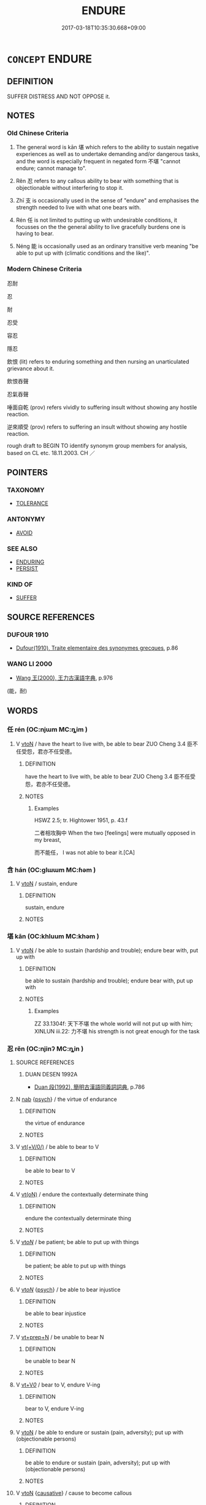 # -*- mode: mandoku-tls-view -*-
#+TITLE: ENDURE
#+DATE: 2017-03-18T10:35:30.668+09:00        
#+STARTUP: content
* =CONCEPT= ENDURE
:PROPERTIES:
:CUSTOM_ID: uuid-77b4a72e-50b0-47a2-832f-4906b8d3165b
:SYNONYM+:  UNDERGO
:SYNONYM+:  GO THROUGH
:SYNONYM+:  LIVE THROUGH
:SYNONYM+:  EXPERIENCE
:SYNONYM+:  MEET
:SYNONYM+:  ENCOUNTER
:SYNONYM+:  COPE WITH
:SYNONYM+:  DEAL WITH
:SYNONYM+:  FACE
:SYNONYM+:  SUFFER
:SYNONYM+:  TOLERATE
:SYNONYM+:  PUT UP WITH
:SYNONYM+:  BRAVE
:SYNONYM+:  BEAR
:SYNONYM+:  WITHSTAND
:SYNONYM+:  SUSTAIN
:SYNONYM+:  WEATHER
:TR_ZH: 受得了
:TR_OCH: 堪
:END:
** DEFINITION

SUFFER DISTRESS AND NOT OPPOSE it.

** NOTES

*** Old Chinese Criteria
1. The general word is kān 堪 which refers to the ability to sustain negative experiences as well as to undertake demanding and/or dangerous tasks, and the word is especially frequent in negated form 不堪 "cannot endure; cannot manage to".

2. Rěn 忍 refers to any callous ability to bear with something that is objectionable without interfering to stop it.

3. Zhī 支 is occasionally used in the sense of "endure" and emphasises the strength needed to live with what one bears with.

4. Rén 任 is not limited to putting up with undesirable conditions, it focusses on the the general ability to live gracefully burdens one is having to bear.

5. Néng 能 is occasionally used as an ordinary transitive verb meaning "be able to put up with (climatic conditions and the like)".

*** Modern Chinese Criteria
忍耐

忍

耐

忍受

容忍

隱忍

飲恨 (lit) refers to enduring something and then nursing an unarticulated grievance about it.

飲恨吞聲

忍氣吞聲

唾面自乾 (prov) refers vividly to suffering insult without showing any hostile reaction.

逆來順受 (prov) refers to suffering an insult without showing any hostile reaction.

rough draft to BEGIN TO identify synonym group members for analysis, based on CL etc. 18.11.2003. CH ／

** POINTERS
*** TAXONOMY
 - [[tls:concept:TOLERANCE][TOLERANCE]]

*** ANTONYMY
 - [[tls:concept:AVOID][AVOID]]

*** SEE ALSO
 - [[tls:concept:ENDURING][ENDURING]]
 - [[tls:concept:PERSIST][PERSIST]]

*** KIND OF
 - [[tls:concept:SUFFER][SUFFER]]

** SOURCE REFERENCES
*** DUFOUR 1910
 - [[cite:DUFOUR-1910][Dufour(1910), Traite elementaire des synonymes grecques]], p.86

*** WANG LI 2000
 - [[cite:WANG-LI-2000][Wang 王(2000), 王力古漢語字典]], p.976
 (能，耐)
** WORDS
   :PROPERTIES:
   :VISIBILITY: children
   :END:
*** 任 rén (OC:njɯm MC:ȵim )
:PROPERTIES:
:CUSTOM_ID: uuid-d900aa81-2121-49d2-8b23-8d37d2501ddc
:Char+: 任(9,4/6) 
:GY_IDS+: uuid-06609cb8-c3e0-46fd-b12b-6e55d00cb797
:PY+: rén     
:OC+: njɯm     
:MC+: ȵim     
:END: 
**** V [[tls:syn-func::#uuid-fbfb2371-2537-4a99-a876-41b15ec2463c][vtoN]] / have the heart to live with, be able to bear ZUO Cheng 3.4 臣不任受怨，君亦不任受德。
:PROPERTIES:
:CUSTOM_ID: uuid-4d628f30-6dee-4fa1-b80a-c5e5325d3d18
:WARRING-STATES-CURRENCY: 5
:END:
****** DEFINITION

have the heart to live with, be able to bear ZUO Cheng 3.4 臣不任受怨，君亦不任受德。

****** NOTES

******* Examples
HSWZ 2.5; tr. Hightower 1951, p. 43.f

 二者相攻胸中 When the two [feelings] were mutually opposed in my breast,

 而不能任， I was not able to bear it.[CA]

*** 含 hán (OC:ɡlɯɯm MC:ɦəm )
:PROPERTIES:
:CUSTOM_ID: uuid-560567a4-a10e-41d5-8165-5bb74e7ba228
:Char+: 含(30,4/7) 
:GY_IDS+: uuid-3857cdbc-9fec-40e3-abe8-c48aa2bae51c
:PY+: hán     
:OC+: ɡlɯɯm     
:MC+: ɦəm     
:END: 
**** V [[tls:syn-func::#uuid-fbfb2371-2537-4a99-a876-41b15ec2463c][vtoN]] / sustain, endure
:PROPERTIES:
:CUSTOM_ID: uuid-a1c6bb8b-6a22-4c3b-a2b3-ba40525bca12
:WARRING-STATES-CURRENCY: 3
:END:
****** DEFINITION

sustain, endure

****** NOTES

*** 堪 kān (OC:khluum MC:khəm )
:PROPERTIES:
:CUSTOM_ID: uuid-fc2feb7d-7dc3-4fb1-b7b0-abe97356fa53
:Char+: 堪(32,9/12) 
:GY_IDS+: uuid-2b90bffa-766d-4576-9279-9c0e39024ec7
:PY+: kān     
:OC+: khluum     
:MC+: khəm     
:END: 
**** V [[tls:syn-func::#uuid-fbfb2371-2537-4a99-a876-41b15ec2463c][vtoN]] / be able to sustain (hardship and trouble); endure bear with, put up with
:PROPERTIES:
:CUSTOM_ID: uuid-cb7984fd-c488-4e6b-aabc-f2c47d1a3a17
:WARRING-STATES-CURRENCY: 3
:END:
****** DEFINITION

be able to sustain (hardship and trouble); endure bear with, put up with

****** NOTES

******* Examples
ZZ 33.1304f: 天下不堪 the whole world will not put up with him; XINLUN iii.22: 力不堪 his strength is not great enough for the task

*** 忍 rěn (OC:njinʔ MC:ȵin )
:PROPERTIES:
:CUSTOM_ID: uuid-bc652fd5-871e-45f6-ab64-a4c8143aa408
:Char+: 忍(61,3/7) 
:GY_IDS+: uuid-c24285cf-ab7c-4a03-b4a2-be5e3575cef6
:PY+: rěn     
:OC+: njinʔ     
:MC+: ȵin     
:END: 
**** SOURCE REFERENCES
***** DUAN DESEN 1992A
 - [[cite:DUAN-DESEN-1992A][Duan 段(1992), 簡明古漢語同義詞詞典]], p.786

**** N [[tls:syn-func::#uuid-76be1df4-3d73-4e5f-bbc2-729542645bc8][nab]] {[[tls:sem-feat::#uuid-98e7674b-b362-466f-9568-d0c14470282a][psych]]} / the virtue of endurance
:PROPERTIES:
:CUSTOM_ID: uuid-5ed3da14-9aae-448a-859b-f378e60623be
:END:
****** DEFINITION

the virtue of endurance

****** NOTES

**** V [[tls:syn-func::#uuid-09d661ae-604f-4650-8a7f-97c36f14acf3][vt(+V/0/)]] / be able to bear to V
:PROPERTIES:
:CUSTOM_ID: uuid-0d05bd8a-7a50-4ad4-9276-69d8b9a83677
:END:
****** DEFINITION

be able to bear to V

****** NOTES

**** V [[tls:syn-func::#uuid-e64a7a95-b54b-4c94-9d6d-f55dbf079701][vt(oN)]] / endure the contextually determinate thing
:PROPERTIES:
:CUSTOM_ID: uuid-6b331c34-9197-48f5-819e-dd28d92e2efb
:END:
****** DEFINITION

endure the contextually determinate thing

****** NOTES

**** V [[tls:syn-func::#uuid-53cee9f8-4041-45e5-ae55-f0bfdec33a11][vt/oN/]] / be patient; be able to put up with things
:PROPERTIES:
:CUSTOM_ID: uuid-4008dbea-eeae-4a1b-ac7b-af91cfb3bd1f
:WARRING-STATES-CURRENCY: 3
:END:
****** DEFINITION

be patient; be able to put up with things

****** NOTES

**** V [[tls:syn-func::#uuid-53cee9f8-4041-45e5-ae55-f0bfdec33a11][vt/oN/]] {[[tls:sem-feat::#uuid-98e7674b-b362-466f-9568-d0c14470282a][psych]]} / be able to bear injustice
:PROPERTIES:
:CUSTOM_ID: uuid-b3d46f51-b71e-4b1e-914d-3fe21ca99584
:END:
****** DEFINITION

be able to bear injustice

****** NOTES

**** V [[tls:syn-func::#uuid-739c24ae-d585-4fff-9ac2-2547b1050f16][vt+prep+N]] / be unable to bear N
:PROPERTIES:
:CUSTOM_ID: uuid-fa87b293-391b-4da9-8e05-fcb5e5b78bd7
:END:
****** DEFINITION

be unable to bear N

****** NOTES

**** V [[tls:syn-func::#uuid-dd717b3f-0c98-4de8-bac6-2e4085805ef1][vt+V/0/]] / bear to V, endure V-ing
:PROPERTIES:
:CUSTOM_ID: uuid-e723429f-5cb6-4b13-aa02-00e48d1819c0
:WARRING-STATES-CURRENCY: 3
:END:
****** DEFINITION

bear to V, endure V-ing

****** NOTES

**** V [[tls:syn-func::#uuid-fbfb2371-2537-4a99-a876-41b15ec2463c][vtoN]] / be able to endure or sustain (pain, adversity); put up with (objectionable persons)
:PROPERTIES:
:CUSTOM_ID: uuid-ce058331-8bcf-407e-a400-df22cb1755b9
:WARRING-STATES-CURRENCY: 3
:END:
****** DEFINITION

be able to endure or sustain (pain, adversity); put up with (objectionable persons)

****** NOTES

**** V [[tls:syn-func::#uuid-fbfb2371-2537-4a99-a876-41b15ec2463c][vtoN]] {[[tls:sem-feat::#uuid-fac754df-5669-4052-9dda-6244f229371f][causative]]} / cause to become callous
:PROPERTIES:
:CUSTOM_ID: uuid-279c6ea2-76a9-4e75-8987-e7faa5c96120
:END:
****** DEFINITION

cause to become callous

****** NOTES

**** V [[tls:syn-func::#uuid-fbfb2371-2537-4a99-a876-41b15ec2463c][vtoN]] {[[tls:sem-feat::#uuid-fac754df-5669-4052-9dda-6244f229371f][causative]]} / cause (oneself) to endure> steel oneself
:PROPERTIES:
:CUSTOM_ID: uuid-6be5a76e-9b1a-42b1-8df6-cb0b0713301c
:END:
****** DEFINITION

cause (oneself) to endure> steel oneself

****** NOTES

**** V [[tls:syn-func::#uuid-fbfb2371-2537-4a99-a876-41b15ec2463c][vtoN]] {[[tls:sem-feat::#uuid-988c2bcf-3cdd-4b9e-b8a4-615fe3f7f81e][passive]]} / be borne with
:PROPERTIES:
:CUSTOM_ID: uuid-a1e6599b-e24b-40bf-8029-9e4457a05f10
:WARRING-STATES-CURRENCY: 3
:END:
****** DEFINITION

be borne with

****** NOTES

**** V [[tls:syn-func::#uuid-faa1cf25-fe9d-4e48-b4e5-9efdf3cd3ade][vtoNPab{S}]] / bear with the fact, that
:PROPERTIES:
:CUSTOM_ID: uuid-c046297d-8cc4-45f9-b306-fdd6ebf3f681
:WARRING-STATES-CURRENCY: 5
:END:
****** DEFINITION

bear with the fact, that

****** NOTES

*** 支 zhī (OC:kje MC:tɕiɛ )
:PROPERTIES:
:CUSTOM_ID: uuid-7709e0a4-8612-4456-ad8b-c76250a33a7a
:Char+: 支(65,0/4) 
:GY_IDS+: uuid-5b32b6b0-d9d8-49f6-a149-b3443dd86844
:PY+: zhī     
:OC+: kje     
:MC+: tɕiɛ     
:END: 
**** V [[tls:syn-func::#uuid-fbfb2371-2537-4a99-a876-41b15ec2463c][vtoN]] / be able to bear with, be able to stand; be able to put up effective resistence
:PROPERTIES:
:CUSTOM_ID: uuid-e2dc0595-0dd9-40c1-af85-7e2018e6c687
:WARRING-STATES-CURRENCY: 2
:END:
****** DEFINITION

be able to bear with, be able to stand; be able to put up effective resistence

****** NOTES

******* Examples
HF 34.30:01 [44]; jiaoshi 586; jishi 753; shiping 1296; jiaozhu 467

 夫痤疽之痛也， The pain of ulcers and boils,

 非刺骨髓， unless one punctures the bone and the marrow

 則煩心不可支也； it irks the mind and is insupportable.[CA]

*** 耐 nài (OC:nɯɯs MC:nəi )
:PROPERTIES:
:CUSTOM_ID: uuid-4b69bbd8-d913-4503-ac52-963e3acd9940
:Char+: 耐(126,3/9) 
:GY_IDS+: uuid-7cd821c2-4a31-4b07-9e1d-be1174f928f3
:PY+: nài     
:OC+: nɯɯs     
:MC+: nəi     
:END: 
**** V [[tls:syn-func::#uuid-fbfb2371-2537-4a99-a876-41b15ec2463c][vtoN]] / post-Han: be able to put up with
:PROPERTIES:
:CUSTOM_ID: uuid-e2a848ff-5543-4310-a99d-8c1294445875
:END:
****** DEFINITION

post-Han: be able to put up with

****** NOTES

*** 能 néng (OC:nɯɯŋ MC:nəŋ )
:PROPERTIES:
:CUSTOM_ID: uuid-82708229-7507-4dc9-8a5a-4627a63544a2
:Char+: 能(130,6/10) 
:GY_IDS+: uuid-2b6a49f0-a730-4117-bce1-dd850f7b07a2
:PY+: néng     
:OC+: nɯɯŋ     
:MC+: nəŋ     
:END: 
**** V [[tls:syn-func::#uuid-fbfb2371-2537-4a99-a876-41b15ec2463c][vtoN]] / be able to tolerate, be able to sustain, be able to live in SUWEN能冬不能夏; HANSHU 中國之人不能其水土也
:PROPERTIES:
:CUSTOM_ID: uuid-e0229245-57d3-40f6-a6e9-374601a0c374
:WARRING-STATES-CURRENCY: 3
:END:
****** DEFINITION

be able to tolerate, be able to sustain, be able to live in SUWEN能冬不能夏; HANSHU 中國之人不能其水土也

****** NOTES

*** 不終 bùzhōng (OC:pɯʔ tjuŋ MC:pi̯ut tɕuŋ )
:PROPERTIES:
:CUSTOM_ID: uuid-84d7ac95-dde9-49ec-b25c-278f4337adf0
:Char+: 不(1,3/4) 終(120,5/11) 
:GY_IDS+: uuid-12896cda-5086-41f3-8aeb-21cd406eec3f uuid-8a839c2f-336c-435a-888e-6da3b149e0e5
:PY+: bù zhōng    
:OC+: pɯʔ tjuŋ    
:MC+: pi̯ut tɕuŋ    
:END: 
**** V [[tls:syn-func::#uuid-819e81af-c978-4931-8fd2-52680e097f01][VPadV]] / not ending > without end, infinitely, eternally, endlessly
:PROPERTIES:
:CUSTOM_ID: uuid-97bf96df-21b7-482f-9f6a-2292eef5d6a2
:END:
****** DEFINITION

not ending > without end, infinitely, eternally, endlessly

****** NOTES

*** 忍受 rěnshòu (OC:njinʔ djuʔ MC:ȵin dʑɨu )
:PROPERTIES:
:CUSTOM_ID: uuid-7d71c936-2233-4eef-8362-646d70af6a86
:Char+: 忍(61,3/7) 受(29,6/8) 
:GY_IDS+: uuid-c24285cf-ab7c-4a03-b4a2-be5e3575cef6 uuid-7956102e-4f68-4cd7-b24c-33aed9e56072
:PY+: rěn shòu    
:OC+: njinʔ djuʔ    
:MC+: ȵin dʑɨu    
:END: 
**** V [[tls:syn-func::#uuid-5b3376f4-75c4-4047-94eb-fc6d1bca520d][VPt(oN)]] / endure the contextually determinate N
:PROPERTIES:
:CUSTOM_ID: uuid-9a2adedb-01c6-45d6-bf0b-0e685c6e9067
:END:
****** DEFINITION

endure the contextually determinate N

****** NOTES

*** 無不 wúbù (OC:ma pɯʔ MC:mi̯o pi̯ut )
:PROPERTIES:
:CUSTOM_ID: uuid-46dc72ea-ddd8-4da6-ac94-3c5b15e40e85
:Char+: 無(86,8/12) 不(1,3/4) 
:GY_IDS+: uuid-5de002ac-c1a1-4519-a177-4a3afcc155bb uuid-12896cda-5086-41f3-8aeb-21cd406eec3f
:PY+: wú bù    
:OC+: ma pɯʔ    
:MC+: mi̯o pi̯ut    
:END: 
**** V [[tls:syn-func::#uuid-819e81af-c978-4931-8fd2-52680e097f01][VPadV]] / in every way
:PROPERTIES:
:CUSTOM_ID: uuid-c4f0b74b-66f2-4daf-b0f7-4fb71f52c16d
:WARRING-STATES-CURRENCY: 3
:END:
****** DEFINITION

in every way

****** NOTES

*** 可 kě (OC:khlaalʔ MC:khɑ )
:PROPERTIES:
:CUSTOM_ID: uuid-e222ee62-d8c9-4d33-b007-c121a987668a
:Char+: 可(30,2/5) 
:GY_IDS+: uuid-6e6b769a-36c6-400e-8a2a-02e63bc15a1e
:PY+: kě     
:OC+: khlaalʔ     
:MC+: khɑ     
:END: 
**** V [[tls:syn-func::#uuid-fbfb2371-2537-4a99-a876-41b15ec2463c][vtoN]] / endure, bear with; brook
:PROPERTIES:
:CUSTOM_ID: uuid-fc76817b-18cb-43be-bee3-67e8d845d924
:END:
****** DEFINITION

endure, bear with; brook

****** NOTES

*** 受 shòu (OC:djuʔ MC:dʑɨu )
:PROPERTIES:
:CUSTOM_ID: uuid-5b71e380-55f4-4629-964b-c92323545c82
:Char+: 受(29,6/8) 
:GY_IDS+: uuid-7956102e-4f68-4cd7-b24c-33aed9e56072
:PY+: shòu     
:OC+: djuʔ     
:MC+: dʑɨu     
:END: 
**** V [[tls:syn-func::#uuid-fbfb2371-2537-4a99-a876-41b15ec2463c][vtoN]] / Late: bear with, put up with
:PROPERTIES:
:CUSTOM_ID: uuid-07dec8e3-f6a5-4915-9da0-601df4dd7887
:END:
****** DEFINITION

Late: bear with, put up with

****** NOTES

*** 飲 yǐn (OC:qrɯmʔ MC:ʔim )
:PROPERTIES:
:CUSTOM_ID: uuid-85e76f05-ad08-4323-a124-8e42d9a41087
:Char+: 飲(184,4/13) 
:GY_IDS+: uuid-e398f467-f96e-4c65-825e-135deb8b5b7e
:PY+: yǐn     
:OC+: qrɯmʔ     
:MC+: ʔim     
:END: 
**** V [[tls:syn-func::#uuid-fbfb2371-2537-4a99-a876-41b15ec2463c][vtoN]] / put up with without reacting as one naturally might, "swallow back"
:PROPERTIES:
:CUSTOM_ID: uuid-7987a039-cf55-4c5f-b93c-bde99f11e61c
:END:
****** DEFINITION

put up with without reacting as one naturally might, "swallow back"

****** NOTES

** BIBLIOGRAPHY
bibliography:../core/tlsbib.bib
